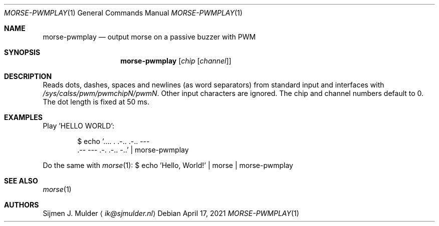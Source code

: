 .Dd April 17, 2021
.Dt MORSE-PWMPLAY 1
.Os
.Sh NAME
.Nm morse-pwmplay
.Nd output morse on a passive buzzer with PWM
.Sh SYNOPSIS
.Nm
.Op Ar chip Op Ar channel
.Sh DESCRIPTION
Reads dots, dashes, spaces and newlines
.Pq as word separators
from standard input
and interfaces with
.Pa /sys/calss/pwm/pwmchipN/pwmN .
Other input characters are ignored.
The chip and channel numbers default to 0.
The dot length is fixed at 50 ms.
.Sh EXAMPLES
Play 'HELLO WORLD':
.Bd -literal -offset Ds
$ echo '.... . .-.. .-.. ---
\&.-- --- .-. .-.. -..' | morse-pwmplay
.Ed
.Pp
Do the same with
.Xr morse 1 :
$ echo 'Hello, World!' | morse | morse-pwmplay
.Ed
.Sh SEE ALSO
.Xr morse 1
.Sh AUTHORS
.An Sijmen J. Mulder
.Aq Mt ik@sjmulder.nl
